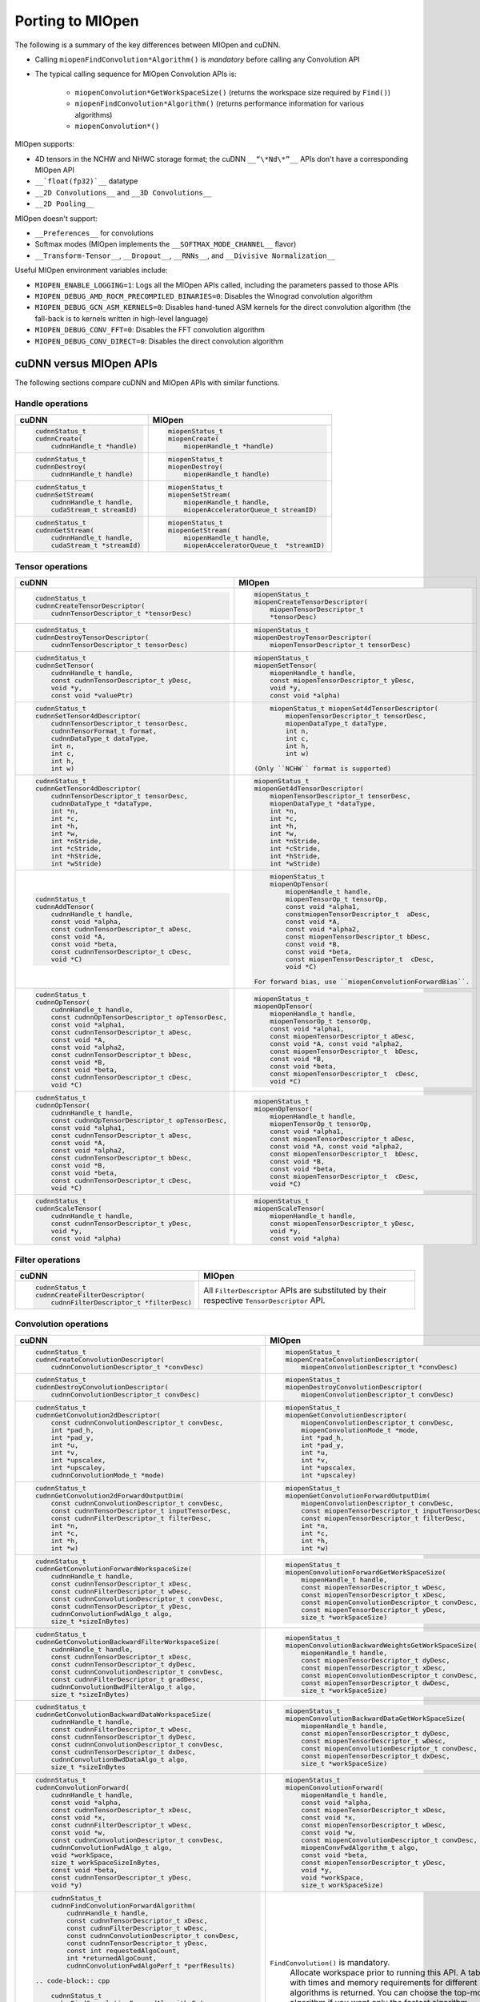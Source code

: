 .. meta::
  :description: Porting MIOpen
  :keywords: MIOpen, ROCm, API, documentation, porting

********************************************************************
Porting to MIOpen
********************************************************************

The following is a summary of the key differences between MIOpen and cuDNN.

* Calling ``miopenFindConvolution*Algorithm()`` is `mandatory` before calling any Convolution API
* The typical calling sequence for MIOpen Convolution APIs is:

    * ``miopenConvolution*GetWorkSpaceSize()`` (returns the workspace size required by ``Find()``)
    * ``miopenFindConvolution*Algorithm()`` (returns performance information for various algorithms)
    * ``miopenConvolution*()``

MIOpen supports:

* 4D tensors in the NCHW and NHWC storage format; the cuDNN ``__“\*Nd\*”__`` APIs don't have a
  corresponding MIOpen API
* ``__`float(fp32)`__`` datatype
* ``__2D Convolutions__`` and ``__3D Convolutions__``
* ``__2D Pooling__``

MIOpen doesn't support:

* ``__Preferences__`` for convolutions
* Softmax modes (MIOpen implements the ``__SOFTMAX_MODE_CHANNEL__`` flavor)
* ``__Transform-Tensor__``, ``__Dropout__``, ``__RNNs__``, and ``__Divisive Normalization__``

Useful MIOpen environment variables include:

* ``MIOPEN_ENABLE_LOGGING=1``: Logs all the MIOpen APIs called, including the parameters passed
  to those APIs
* ``MIOPEN_DEBUG_AMD_ROCM_PRECOMPILED_BINARIES=0``: Disables the Winograd convolution
  algorithm
* ``MIOPEN_DEBUG_GCN_ASM_KERNELS=0``: Disables hand-tuned ASM kernels for the direct
  convolution algorithm (the fall-back is to kernels written in high-level language)
* ``MIOPEN_DEBUG_CONV_FFT=0``: Disables the FFT convolution algorithm
* ``MIOPEN_DEBUG_CONV_DIRECT=0``: Disables the direct convolution algorithm

cuDNN versus MIOpen APIs
===================================================

The following sections compare cuDNN and MIOpen APIs with similar functions.

Handle operations
-------------------------------------------------------------------------------------------

.. list-table::
    :header-rows: 1

    *
        - cuDNN
        - MIOpen

    *
        -  .. code-block:: cpp

                cudnnStatus_t
                cudnnCreate(
                    cudnnHandle_t *handle)
        -  .. code-block:: cpp

                miopenStatus_t
                miopenCreate(
                    miopenHandle_t *handle)

    *
        -  .. code-block:: cpp

                cudnnStatus_t
                cudnnDestroy(
                    cudnnHandle_t handle)
        -  .. code-block:: cpp

                miopenStatus_t
                miopenDestroy(
                    miopenHandle_t handle)

    *
        -  .. code-block:: cpp

                cudnnStatus_t
                cudnnSetStream(
                    cudnnHandle_t handle,
                    cudaStream_t streamId)
        -  .. code-block:: cpp

                miopenStatus_t
                miopenSetStream(
                    miopenHandle_t handle,
                    miopenAcceleratorQueue_t streamID)

    *
        -  .. code-block:: cpp

                cudnnStatus_t
                cudnnGetStream(
                    cudnnHandle_t handle,
                    cudaStream_t *streamId)
        -  .. code-block:: cpp

                miopenStatus_t
                miopenGetStream(
                    miopenHandle_t handle,
                    miopenAcceleratorQueue_t  *streamID)

Tensor operations
-------------------------------------------------------------------------------------------

.. list-table::
    :header-rows: 1

    *
        - cuDNN
        - MIOpen

    *
        - .. code-block:: cpp

                cudnnStatus_t
                cudnnCreateTensorDescriptor(
                    cudnnTensorDescriptor_t *tensorDesc)
        - .. code-block:: cpp

                miopenStatus_t
                miopenCreateTensorDescriptor(
                    miopenTensorDescriptor_t
                    *tensorDesc)

    *
        - .. code-block:: cpp

                cudnnStatus_t
                cudnnDestroyTensorDescriptor(
                    cudnnTensorDescriptor_t tensorDesc)
        - .. code-block:: cpp

                miopenStatus_t
                miopenDestroyTensorDescriptor(
                    miopenTensorDescriptor_t tensorDesc)

    *
        - .. code-block:: cpp

                cudnnStatus_t
                cudnnSetTensor(
                    cudnnHandle_t handle,
                    const cudnnTensorDescriptor_t yDesc,
                    void *y,
                    const void *valuePtr)
        - .. code-block:: cpp

                miopenStatus_t
                miopenSetTensor(
                    miopenHandle_t handle,
                    const miopenTensorDescriptor_t yDesc,
                    void *y,
                    const void *alpha)

    *
        - .. code-block:: cpp

                cudnnStatus_t
                cudnnSetTensor4dDescriptor(
                    cudnnTensorDescriptor_t tensorDesc,
                    cudnnTensorFormat_t format,
                    cudnnDataType_t dataType,
                    int n,
                    int c,
                    int h,
                    int w)
        - .. code-block:: cpp

                miopenStatus_t miopenSet4dTensorDescriptor(
                    miopenTensorDescriptor_t tensorDesc,
                    miopenDataType_t dataType,
                    int n,
                    int c,
                    int h,
                    int w)

            (Only ``NCHW`` format is supported)

    *
        - .. code-block:: cpp

                cudnnStatus_t
                cudnnGetTensor4dDescriptor(
                    cudnnTensorDescriptor_t tensorDesc,
                    cudnnDataType_t *dataType,
                    int *n,
                    int *c,
                    int *h,
                    int *w,
                    int *nStride,
                    int *cStride,
                    int *hStride,
                    int *wStride)
        - .. code-block:: cpp

                miopenStatus_t
                miopenGet4dTensorDescriptor(
                    miopenTensorDescriptor_t tensorDesc,
                    miopenDataType_t *dataType,
                    int *n,
                    int *c,
                    int *h,
                    int *w,
                    int *nStride,
                    int *cStride,
                    int *hStride,
                    int *wStride)

    *
        - .. code-block:: cpp

                cudnnStatus_t
                cudnnAddTensor(
                    cudnnHandle_t handle,
                    const void *alpha,
                    const cudnnTensorDescriptor_t aDesc,
                    const void *A,
                    const void *beta,
                    const cudnnTensorDescriptor_t cDesc,
                    void *C)
        - .. code-block:: cpp

                miopenStatus_t
                miopenOpTensor(
                    miopenHandle_t handle,
                    miopenTensorOp_t tensorOp,
                    const void *alpha1,
                    constmiopenTensorDescriptor_t  aDesc,
                    const void *A,
                    const void *alpha2,
                    const miopenTensorDescriptor_t bDesc,
                    const void *B,
                    const void *beta,
                    const miopenTensorDescriptor_t  cDesc,
                    void *C)

            For forward bias, use ``miopenConvolutionForwardBias``.

    *
        - .. code-block:: cpp

                cudnnStatus_t
                cudnnOpTensor(
                    cudnnHandle_t handle,
                    const cudnnOpTensorDescriptor_t opTensorDesc,
                    const void *alpha1,
                    const cudnnTensorDescriptor_t aDesc,
                    const void *A,
                    const void *alpha2,
                    const cudnnTensorDescriptor_t bDesc,
                    const void *B,
                    const void *beta,
                    const cudnnTensorDescriptor_t cDesc,
                    void *C)
        - .. code-block:: cpp

                miopenStatus_t
                miopenOpTensor(
                    miopenHandle_t handle,
                    miopenTensorOp_t tensorOp,
                    const void *alpha1,
                    const miopenTensorDescriptor_t aDesc,
                    const void *A, const void *alpha2,
                    const miopenTensorDescriptor_t  bDesc,
                    const void *B,
                    const void *beta,
                    const miopenTensorDescriptor_t  cDesc,
                    void *C)

    *
        - .. code-block:: cpp

                cudnnStatus_t
                cudnnOpTensor(
                    cudnnHandle_t handle,
                    const cudnnOpTensorDescriptor_t opTensorDesc,
                    const void *alpha1,
                    const cudnnTensorDescriptor_t aDesc,
                    const void *A,
                    const void *alpha2,
                    const cudnnTensorDescriptor_t bDesc,
                    const void *B,
                    const void *beta,
                    const cudnnTensorDescriptor_t cDesc,
                    void *C)
        - .. code-block:: cpp

                miopenStatus_t
                miopenOpTensor(
                    miopenHandle_t handle,
                    miopenTensorOp_t tensorOp,
                    const void *alpha1,
                    const miopenTensorDescriptor_t aDesc,
                    const void *A, const void *alpha2,
                    const miopenTensorDescriptor_t  bDesc,
                    const void *B,
                    const void *beta,
                    const miopenTensorDescriptor_t  cDesc,
                    void *C)

    *
        - .. code-block:: cpp

                cudnnStatus_t
                cudnnScaleTensor(
                    cudnnHandle_t handle,
                    const cudnnTensorDescriptor_t yDesc,
                    void *y,
                    const void *alpha)
        - .. code-block:: cpp

                miopenStatus_t
                miopenScaleTensor(
                    miopenHandle_t handle,
                    const miopenTensorDescriptor_t yDesc,
                    void *y,
                    const void *alpha)

Filter operations
-------------------------------------------------------------------------------------------

.. list-table::
    :header-rows: 1

    *
        - cuDNN
        - MIOpen

    *
        - .. code-block:: cpp

                cudnnStatus_t
                cudnnCreateFilterDescriptor(
                    cudnnFilterDescriptor_t *filterDesc)
        - All ``FilterDescriptor`` APIs are substituted by their respective ``TensorDescriptor`` API.

Convolution operations
-------------------------------------------------------------------------------------------

.. list-table::
    :header-rows: 1

    *
        - cuDNN
        - MIOpen

    *
        - .. code-block:: cpp

                cudnnStatus_t
                cudnnCreateConvolutionDescriptor(
                    cudnnConvolutionDescriptor_t *convDesc)
        - .. code-block:: cpp

                miopenStatus_t
                miopenCreateConvolutionDescriptor(
                    miopenConvolutionDescriptor_t *convDesc)

    *
        - .. code-block:: cpp

                cudnnStatus_t
                cudnnDestroyConvolutionDescriptor(
                    cudnnConvolutionDescriptor_t convDesc)
        - .. code-block:: cpp

                miopenStatus_t
                miopenDestroyConvolutionDescriptor(
                    miopenConvolutionDescriptor_t convDesc)

    *
        - .. code-block:: cpp

                cudnnStatus_t
                cudnnGetConvolution2dDescriptor(
                    const cudnnConvolutionDescriptor_t convDesc,
                    int *pad_h,
                    int *pad_y,
                    int *u,
                    int *v,
                    int *upscalex,
                    int *upscaley,
                    cudnnConvolutionMode_t *mode)
        - .. code-block:: cpp

                miopenStatus_t
                miopenGetConvolutionDescriptor(
                    miopenConvolutionDescriptor_t convDesc,
                    miopenConvolutionMode_t *mode,
                    int *pad_h,
                    int *pad_y,
                    int *u,
                    int *v,
                    int *upscalex,
                    int *upscaley)

    *
        - .. code-block:: cpp

                cudnnStatus_t
                cudnnGetConvolution2dForwardOutputDim(
                    const cudnnConvolutionDescriptor_t convDesc,
                    const cudnnTensorDescriptor_t inputTensorDesc,
                    const cudnnFilterDescriptor_t filterDesc,
                    int *n,
                    int *c,
                    int *h,
                    int *w)
        - .. code-block:: cpp

                miopenStatus_t
                miopenGetConvolutionForwardOutputDim(
                    miopenConvolutionDescriptor_t convDesc,
                    const miopenTensorDescriptor_t inputTensorDesc,
                    const miopenTensorDescriptor_t filterDesc,
                    int *n,
                    int *c,
                    int *h,
                    int *w)

    *
        - .. code-block:: cpp

                cudnnStatus_t
                cudnnGetConvolutionForwardWorkspaceSize(
                    cudnnHandle_t handle,
                    const cudnnTensorDescriptor_t xDesc,
                    const cudnnFilterDescriptor_t wDesc,
                    const cudnnConvolutionDescriptor_t convDesc,
                    const cudnnTensorDescriptor_t yDesc,
                    cudnnConvolutionFwdAlgo_t algo,
                    size_t *sizeInBytes)
        - .. code-block:: cpp

                miopenStatus_t
                miopenConvolutionForwardGetWorkSpaceSize(
                    miopenHandle_t handle,
                    const miopenTensorDescriptor_t wDesc,
                    const miopenTensorDescriptor_t xDesc,
                    const miopenConvolutionDescriptor_t convDesc,
                    const miopenTensorDescriptor_t yDesc,
                    size_t *workSpaceSize)

    *
        - .. code-block:: cpp

                cudnnStatus_t
                cudnnGetConvolutionBackwardFilterWorkspaceSize(
                    cudnnHandle_t handle,
                    const cudnnTensorDescriptor_t xDesc,
                    const cudnnTensorDescriptor_t dyDesc,
                    const cudnnConvolutionDescriptor_t convDesc,
                    const cudnnFilterDescriptor_t gradDesc,
                    cudnnConvolutionBwdFilterAlgo_t algo,
                    size_t *sizeInBytes)
        - .. code-block:: cpp

                miopenStatus_t
                miopenConvolutionBackwardWeightsGetWorkSpaceSize(
                    miopenHandle_t handle,
                    const miopenTensorDescriptor_t dyDesc,
                    const miopenTensorDescriptor_t xDesc,
                    const miopenConvolutionDescriptor_t convDesc,
                    const miopenTensorDescriptor_t dwDesc,
                    size_t *workSpaceSize)

    *
        - .. code-block:: cpp

                cudnnStatus_t
                cudnnGetConvolutionBackwardDataWorkspaceSize(
                    cudnnHandle_t handle,
                    const cudnnFilterDescriptor_t wDesc,
                    const cudnnTensorDescriptor_t dyDesc,
                    const cudnnConvolutionDescriptor_t convDesc,
                    const cudnnTensorDescriptor_t dxDesc,
                    cudnnConvolutionBwdDataAlgo_t algo,
                    size_t *sizeInBytes
        - .. code-block:: cpp

                miopenStatus_t
                miopenConvolutionBackwardDataGetWorkSpaceSize(
                    miopenHandle_t handle,
                    const miopenTensorDescriptor_t dyDesc,
                    const miopenTensorDescriptor_t wDesc,
                    const miopenConvolutionDescriptor_t convDesc,
                    const miopenTensorDescriptor_t dxDesc,
                    size_t *workSpaceSize)

    *
        - .. code-block:: cpp

                cudnnStatus_t
                cudnnConvolutionForward(
                    cudnnHandle_t handle,
                    const void *alpha,
                    const cudnnTensorDescriptor_t xDesc,
                    const void *x,
                    const cudnnFilterDescriptor_t wDesc,
                    const void *w,
                    const cudnnConvolutionDescriptor_t convDesc,
                    cudnnConvolutionFwdAlgo_t algo,
                    void *workSpace,
                    size_t workSpaceSizeInBytes,
                    const void *beta,
                    const cudnnTensorDescriptor_t yDesc,
                    void *y)
        - .. code-block:: cpp

                miopenStatus_t
                miopenConvolutionForward(
                    miopenHandle_t handle,
                    const void *alpha,
                    const miopenTensorDescriptor_t xDesc,
                    const void *x,
                    const miopenTensorDescriptor_t wDesc,
                    const void *w,
                    const miopenConvolutionDescriptor_t convDesc,
                    miopenConvFwdAlgorithm_t algo,
                    const void *beta,
                    const miopenTensorDescriptor_t yDesc,
                    void *y,
                    void *workSpace,
                    size_t workSpaceSize)

    *
        - .. code-block:: cpp

                cudnnStatus_t
                cudnnFindConvolutionForwardAlgorithm(
                    cudnnHandle_t handle,
                    const cudnnTensorDescriptor_t xDesc,
                    const cudnnFilterDescriptor_t wDesc,
                    const cudnnConvolutionDescriptor_t convDesc,
                    const cudnnTensorDescriptor_t yDesc,
                    const int requestedAlgoCount,
                    int *returnedAlgoCount,
                    cudnnConvolutionFwdAlgoPerf_t *perfResults)

            .. code-block:: cpp

                cudnnStatus_t
                cudnnFindConvolutionForwardAlgorithmEx(
                    cudnnHandle_t handle,
                    const cudnnTensorDescriptor_t xDesc,
                    const void *x,
                    const cudnnFilterDescriptor_t wDesc,
                    const void *w,
                    const cudnnConvolutionDescriptor_t convDesc,
                    const cudnnTensorDescriptor_t yDesc,
                    void *y,
                    const int requestedAlgoCount,
                    int *returnedAlgoCount,
                    cudnnConvolutionFwdAlgoPerf_t *perfResults,
                    void *workSpace,
                    size_t workSpaceSizeInBytes)

            .. code-block:: cpp

                cudnnStatus_t
                cudnnGetConvolutionForwardAlgorithm(
                    cudnnHandle_t handle,
                    const cudnnTensorDescriptor_t xDesc,
                    const cudnnFilterDescriptor_t wDesc,
                    const cudnnConvolutionDescriptor_t convDesc,
                    const cudnnTensorDescriptor_t yDesc,
                    cudnnConvolutionFwdPreference_t preference,
                    size_t memoryLimitInBytes,
                    cudnnConvolutionFwdAlgo_t *algo)

        - ``FindConvolution()`` is mandatory.
            Allocate workspace prior to running this API.
            A table with times and memory requirements for different algorithms is returned.
            You can choose the top-most algorithm if you want only the fastest algorithm.

            .. code-block:: cpp

                miopenStatus_t
                miopenFindConvolutionForwardAlgorithm(
                    miopenHandle_t handle,
                    const miopenTensorDescriptor_t xDesc,
                    const void *x,
                    const miopenTensorDescriptor_t wDesc,
                    const void *w,
                    const miopenConvolutionDescriptor_t convDesc,
                    const miopenTensorDescriptor_t yDesc,
                    void *y,
                    const int requestAlgoCount,
                    int *returnedAlgoCount,
                    miopenConvAlgoPerf_t *perfResults,
                    void *workSpace,
                    size_t workSpaceSize,
                    bool exhaustiveSearch)

    *
        - .. code-block:: cpp

                cudnnStatus_t
                cudnnConvolutionBackwardBias(
                    cudnnHandle_t handle,
                    const void *alpha,
                    const cudnnTensorDescriptor_t dyDesc,
                    const void *dy,
                    const void *beta,
                    const cudnnTensorDescriptor_t dbDesc,
                    void *db)
        - .. code-block:: cpp

                miopenStatus_t
                miopenConvolutionBackwardBias(
                    miopenHandle_t handle,
                    const void *alpha,
                    const miopenTensorDescriptor_t dyDesc,
                    const void *dy,
                    const void *beta,
                    const miopenTensorDescriptor_t dbDesc,
                    void *db)

    *
        - .. code-block:: cpp

                cudnnStatus_t
                cudnnFindConvolutionBackwardFilterAlgorithm(
                    cudnnHandle_t handle,
                    const cudnnTensorDescriptor_t xDesc,
                    const cudnnTensorDescriptor_t dyDesc,
                    const cudnnConvolutionDescriptor_t convDesc,
                    const cudnnFilterDescriptor_t dwDesc,
                    const int requestedAlgoCount,
                    int *returnedAlgoCount,
                    cudnnConvolutionBwdFilterAlgoPerf_t *perfResults)

            .. code-block:: cpp

                cudnnStatus_t
                cudnnFindConvolutionBackwardFilterAlgorithmEx(
                    cudnnHandle_t handle,
                    const cudnnTensorDescriptor_t xDesc,
                    const void *x,
                    const cudnnTensorDescriptor_t dyDesc,
                    const void *y,
                    const cudnnConvolutionDescriptor_t convDesc,
                    const cudnnFilterDescriptor_t dwDesc,
                    void *dw,
                    const int requestedAlgoCount,
                    int *returnedAlgoCount,
                    cudnnConvolutionBwdFilterAlgoPerf_t *perfResults,
                    void *workSpace,
                    size_t workSpaceSizeInBytes)

            .. code-block:: cpp

                cudnnStatus_t
                cudnnGetConvolutionBackwardFilterAlgorithm(
                    cudnnHandle_t handle,
                    const cudnnTensorDescriptor_t xDesc,
                    const cudnnTensorDescriptor_t dyDesc,
                    const cudnnConvolutionDescriptor_t convDesc,
                    const cudnnFilterDescriptor_t dwDesc,
                    cudnnConvolutionBwdFilterPreference_t preference,
                    size_t memoryLimitInBytes,
                    cudnnConvolutionBwdFilterAlgo_t *algo)

        - ``FindConvolution()`` is mandatory.
            Allocate workspace prior to running this API.
            A table with times and memory requirements for different algorithms is returned.
            You can choose the top-most algorithm if you want only the fastest algorithm.

            .. code-block:: cpp

                miopenStatus_t
                miopenFindConvolutionBackwardWeightsAlgorithm(
                    miopenHandle_t handle,
                    const miopenTensorDescriptor_t dyDesc,
                    const void *dy,
                    const miopenTensorDescriptor_t xDesc,
                    const void *x,
                    const miopenConvolutionDescriptor_t convDesc,
                    const miopenTensorDescriptor_t dwDesc,
                    void *dw,
                    const int requestAlgoCount,
                    int *returnedAlgoCount,
                    miopenConvAlgoPerf_t *perfResults,
                    void *workSpace,
                    size_t workSpaceSize,
                    bool exhaustiveSearch)

    *
        - .. code-block:: cpp

                cudnnStatus_t
                cudnnFindConvolutionBackwardDataAlgorithm(
                    cudnnHandle_t handle,
                    const cudnnFilterDescriptor_t wDesc,
                    const cudnnTensorDescriptor_t dyDesc,
                    const cudnnConvolutionDescriptor_t convDesc,
                    const cudnnTensorDescriptor_t dxDesc,
                    const int requestedAlgoCount,
                    int *returnedAlgoCount,
                    cudnnConvolutionBwdDataAlgoPerf_t *perfResults)

            .. code-block:: cpp

                cudnnStatus_t
                cudnnFindConvolutionBackwardDataAlgorithmEx(
                    cudnnHandle_t handle,
                    const cudnnFilterDescriptor_t wDesc,
                    const void *w,
                    const cudnnTensorDescriptor_t dyDesc,
                    const void *dy,
                    const cudnnConvolutionDescriptor_t convDesc,
                    const cudnnTensorDescriptor_t dxDesc,
                    void *dx,
                    const int requestedAlgoCount,
                    int *returnedAlgoCount,
                    cudnnConvolutionBwdDataAlgoPerf_t *perfResults,
                    void *workSpace,
                    size_t workSpaceSizeInBytes)

            .. code-block:: cpp

                cudnnStatus_t
                cudnnGetConvolutionBackwardDataAlgorithm(
                    cudnnHandle_t handle,
                    const cudnnFilterDescriptor_t wDesc,
                    const cudnnTensorDescriptor_t dyDesc,
                    const cudnnConvolutionDescriptor_t convDesc,
                    const cudnnTensorDescriptor_t dxDesc,
                    cudnnConvolutionBwdDataPreference_t preference,
                    size_t memoryLimitInBytes,
                    cudnnConvolutionBwdDataAlgo_t *algo)

        - ``FindConvolution()`` is mandatory.
            Allocate workspace prior to running this API.
            A table with times and memory requirements for different algorithms is returned.
            You can choose the top-most algorithm if you want only the fastest algorithm.

            .. code-block:: cpp

                miopenStatus_t
                miopenFindConvolutionBackwardDataAlgorithm(
                    miopenHandle_t handle,
                    const miopenTensorDescriptor_t dyDesc,
                    const void *dy,
                    const miopenTensorDescriptor_t wDesc,
                    const void *w,
                    const miopenConvolutionDescriptor_t convDesc,
                    const miopenTensorDescriptor_t dxDesc,
                    const void *dx,
                    const int requestAlgoCount,
                    int *returnedAlgoCount,
                    miopenConvAlgoPerf_t *perfResults,
                    void *workSpace,
                    size_t workSpaceSize,
                    bool exhaustiveSearch)

    *
        - .. code-block:: cpp

                cudnnStatus_t
                cudnnConvolutionBackwardFilter(
                    cudnnHandle_t handle,
                    const void *alpha,
                    const cudnnTensorDescriptor_t xDesc,
                    const void *x,
                    const cudnnTensorDescriptor_t dyDesc,
                    const void *dy,
                    const cudnnConvolutionDescriptor_t convDesc,
                    cudnnConvolutionBwdFilterAlgo_t algo,
                    void *workSpace,
                    size_t workSpaceSizeInBytes,
                    const void *beta,
                    const cudnnFilterDescriptor_t dwDesc,
                    void *dw)
        - .. code-block:: cpp

                miopenStatus_t
                miopenConvolutionBackwardWeights(
                    miopenHandle_t handle,
                    const void *alpha,
                    const miopenTensorDescriptor_t dyDesc,
                    const void *dy,
                    const miopenTensorDescriptor_t xDesc,
                    const void *x,
                    const miopenConvolutionDescriptor_t convDesc,
                    miopenConvBwdWeightsAlgorithm_t algo,
                    const void *beta,
                    const miopenTensorDescriptor_t dwDesc,
                    void *dw,
                    void *workSpace,
                    size_t workSpaceSize)

    *
        - .. code-block:: cpp

                cudnnStatus_t
                cudnnConvolutionBackwardData(
                    cudnnHandle_t handle,
                    const void *alpha,
                    const cudnnFilterDescriptor_t wDesc,
                    const void *w,
                    const cudnnTensorDescriptor_t dyDesc,
                    const void *dy,
                    const cudnnConvolutionDescriptor_t convDesc,
                    cudnnConvolutionBwdDataAlgo_t algo,
                    void *workSpace,
                    size_t workSpaceSizeInBytes,
                    const void *beta,
                    const cudnnTensorDescriptor_t dxDesc,
                    void *dx)
        - .. code-block:: cpp

                miopenStatus_t
                miopenConvolutionBackwardData(
                    miopenHandle_t handle,
                    const void *alpha,
                    const miopenTensorDescriptor_t dyDesc,
                    const void *dy,
                    const miopenTensorDescriptor_t wDesc,
                    const void *w,
                    const miopenConvolutionDescriptor_t convDesc,
                    miopenConvBwdDataAlgorithm_t algo,
                    const void *beta,
                    const miopenTensorDescriptor_t dxDesc,
                    void *dx,
                    void *workSpace,
                    size_t workSpaceSize)

Softmax operations
-------------------------------------------------------------------------------------------

.. list-table::
    :header-rows: 1

    *
        - cuDNN
        - MIOpen

    *
        - .. code-block:: cpp

                cudnnStatus_t
                cudnnSoftmaxForward(
                    cudnnHandle_t handle,
                    cudnnSoftmaxAlgorithm_t algo,
                    cudnnSoftmaxMode_t mode,
                    const void *alpha,
                    const cudnnTensorDescriptor_t xDesc,
                    const void *x,
                    const void *beta,
                    const cudnnTensorDescriptor_t yDesc,
                    void *y)
        - .. code-block:: cpp

                miopenStatus_t
                miopenSoftmaxForward(
                    miopenHandle_t handle,
                    const void *alpha,
                    const miopenTensorDescriptor_t xDesc,
                    const void *x,
                    const void *beta,
                    const miopenTensorDescriptor_t yDesc,
                    void *y)

    *
        - .. code-block:: cpp

                cudnnStatus_t
                cudnnSoftmaxBackward(
                    cudnnHandle_t handle,
                    cudnnSoftmaxAlgorithm_t algo,
                    cudnnSoftmaxMode_t mode,
                    const void *alpha,
                    const cudnnTensorDescriptor_t yDesc,
                    const void *y,
                    const cudnnTensorDescriptor_t dyDesc,
                    const void *dy,
                    const void *beta,
                    const cudnnTensorDescriptor_t dxDesc,
                    void *dx)
        - .. code-block:: cpp

                miopenStatus_t
                miopenSoftmaxBackward(
                    miopenHandle_t handle,
                    const void *alpha,
                    const miopenTensorDescriptor_t yDesc,
                    const void *y,
                    const miopenTensorDescriptor_t dyDesc,
                    const void *dy,
                    const void *beta,
                    const miopenTensorDescriptor_t dxDesc,
                    void *dx)

Pooling operations
-------------------------------------------------------------------------------------------

.. list-table::
    :header-rows: 1

    *
        - cuDNN
        - MIOpen

    *
        - .. code-block:: cpp

                cudnnStatus_t
                cudnnCreatePoolingDescriptor(
                    cudnnPoolingDescriptor_t *poolingDesc)
        - .. code-block:: cpp

                miopenStatus_t
                miopenCreatePoolingDescriptor(
                    miopenPoolingDescriptor_t *poolDesc)

    *
        - .. code-block:: cpp

                cudnnStatus_t
                cudnnSetPooling2dDescriptor(
                    cudnnPoolingDescriptor_t poolingDesc,
                    cudnnPoolingMode_t mode,
                    cudnnNanPropagation_t maxpoolingNanOpt,
                    int windowHeight,
                    int windowWidth,
                    int verticalPadding,
                    int horizontalPadding,
                    int verticalStride,
                    int horizontalStride)
        - .. code-block:: cpp

                miopenStatus_t
                miopenSet2dPoolingDescriptor(
                    miopenPoolingDescriptor_t poolDesc,
                    miopenPoolingMode_t mode,
                    int windowHeight,
                    int windowWidth,
                    int pad_h,
                    int pad_w,
                    int u,
                    int v)

    *
        - .. code-block:: cpp

                cudnnStatus_t
                cudnnGetPooling2dDescriptor(
                    const cudnnPoolingDescriptor_t poolingDesc,
                    cudnnPoolingMode_t *mode,
                    cudnnNanPropagation_t *maxpoolingNanOpt,
                    int *windowHeight,
                    int *windowWidth,
                    int *verticalPadding,
                    int *horizontalPadding,
                    int *verticalStride,
                    int *horizontalStride)
        - .. code-block:: cpp

                miopenStatus_t
                miopenGet2dPoolingDescriptor(
                    const miopenPoolingDescriptor_t poolDesc,
                    miopenPoolingMode_t *mode,
                    int *windowHeight,
                    int *windowWidth,
                    int *pad_h,
                    int *pad_w,
                    int *u,
                    int *v)

    *
        - .. code-block:: cpp

                cudnnStatus_t
                cudnnGetPooling2dForwardOutputDim(
                    const cudnnPoolingDescriptor_t poolingDesc,
                    const cudnnTensorDescriptor_t inputTensorDesc,
                    int *n,
                    int *c,
                    int *h,
                    int *w)
        - .. code-block:: cpp

                miopenStatus_t
                miopenGetPoolingForwardOutputDim(
                    const miopenPoolingDescriptor_t poolDesc,
                    const miopenTensorDescriptor_t tensorDesc,
                    int *n,
                    int *c,
                    int *h,
                    int *w)

    *
        - .. code-block:: cpp

                cudnnStatus_t
                cudnnDestroyPoolingDescriptor(
                    cudnnPoolingDescriptor_t poolingDesc)
        - .. code-block:: cpp

                miopenStatus_t
                miopenDestroyPoolingDescriptor(
                    miopenPoolingDescriptor_t poolDesc)

    *
        - .. code-block:: cpp

                cudnnStatus_t
                cudnnPoolingForward(
                    cudnnHandle_t handle,
                    const cudnnPoolingDescriptor_t poolingDesc,
                    const void *alpha,
                    const cudnnTensorDescriptor_t xDesc,
                    const void *x,
                    const void *beta,
                    const cudnnTensorDescriptor_t yDesc,
                    void *y)
        - .. code-block:: cpp

                miopenStatus_t
                miopenPoolingForward(
                    miopenHandle_t handle,
                    const miopenPoolingDescriptor_t poolDesc,
                    const void *alpha,
                    const miopenTensorDescriptor_t xDesc,
                    const void *x,
                    const void *beta,
                    const miopenTensorDescriptor_t yDesc,
                    void *y,
                    bool do_backward,
                    void *workSpace,
                    size_t workSpaceSize)

    *
        - NA
        - .. code-block:: cpp

                miopenStatus_t
                miopenPoolingGetWorkSpaceSize(
                    const miopenTensorDescriptor_t yDesc,
                    size_t *workSpaceSize)

    *
        - .. code-block:: cpp

                cudnnStatus_t
                cudnnPoolingBackward(
                    cudnnHandle_t handle,
                    const cudnnPoolingDescriptor_t poolingDesc,
                    const void *alpha,
                    const cudnnTensorDescriptor_t yDesc,
                    const void *y,
                    const cudnnTensorDescriptor_t dyDesc,
                    const void *dy,
                    const cudnnTensorDescriptor_t xDesc,
                    const void *x,
                    const void *beta,
                    const cudnnTensorDescriptor_t dxDesc,
                    void *dx)
        - .. code-block:: cpp

                miopenStatus_t
                miopenPoolingBackward(
                    miopenHandle_t handle,
                    const miopenPoolingDescriptor_t poolDesc,
                    const void *alpha,
                    const miopenTensorDescriptor_t yDesc,
                    const void *y,
                    const miopenTensorDescriptor_t dyDesc,
                    const void *dy,
                    const miopenTensorDescriptor_t xDesc,
                    const void *x,
                    const void *beta,
                    const miopenTensorDescriptor_t dxDesc,
                    void *dx,
                    const void *workspace)

Activation operations
-------------------------------------------------------------------------------------------

.. list-table::
    :header-rows: 1

    *
        - cuDNN
        - MIOpen

    *
        - .. code-block:: cpp

                cudnnStatus_t
                cudnnCreateActivationDescriptor(
                    cudnnActivationDescriptor_t *activationDesc)
        - .. code-block:: cpp

                miopenStatus_t
                miopenCreateActivationDescriptor(
                    miopenActivationDescriptor_t *activDesc)

    *
        - .. code-block:: cpp

                cudnnStatus_t
                cudnnSetActivationDescriptor(
                    cudnnActivationDescriptor_t activationDesc,
                    cudnnActivationMode_t mode,
                    cudnnNanPropagation_t reluNanOpt,
                    double reluCeiling)
        - .. code-block:: cpp

                miopenStatus_t
                miopenSetActivationDescriptor(
                    const miopenActivationDescriptor_t activDesc,
                    miopenActivationMode_t mode,
                    double activAlpha,
                    double activBeta,
                    double activPower)

    *
        - .. code-block:: cpp

                cudnnStatus_t
                cudnnGetActivationDescriptor(
                    const cudnnActivationDescriptor_t activationDesc,
                    cudnnActivationMode_t *mode,
                    cudnnNanPropagation_t *reluNanOpt,
                    double *reluCeiling)
        - .. code-block:: cpp

                miopenStatus_t
                miopenGetActivationDescriptor(
                    const miopenActivationDescriptor_t activDesc,
                    miopenActivationMode_t *mode,
                    double *activAlpha,
                    double *activBeta,
                    double *activPower)

    *
        - .. code-block:: cpp

                cudnnStatus_t
                cudnnDestroyActivationDescriptor(
                    cudnnActivationDescriptor_t activationDesc)
        - .. code-block:: cpp

                miopenStatus_t
                miopenDestroyActivationDescriptor(
                    miopenActivationDescriptor_t activDesc)

    *
        - .. code-block:: cpp

                cudnnStatus_t
                cudnnActivationForward(
                    cudnnHandle_t handle,
                    cudnnActivationDescriptor_t activationDesc,
                    const void *alpha,
                    const cudnnTensorDescriptor_t xDesc,
                    const void *x,
                    const void *beta,
                    const cudnnTensorDescriptor_t yDesc,
                    void *y)
        - .. code-block:: cpp

                miopenStatus_t
                miopenActivationForward(
                    miopenHandle_t handle,
                    const miopenActivationDescriptor_t activDesc,
                    const void *alpha,
                    const miopenTensorDescriptor_t xDesc,
                    const void *x,
                    const void *beta,
                    const miopenTensorDescriptor_t yDesc,
                    void *y)

    *
        - .. code-block:: cpp

                cudnnStatus_t
                cudnnActivationBackward(
                    cudnnHandle_t handle,
                    cudnnActivationDescriptor_t activationDesc,
                    const void *alpha,
                    const cudnnTensorDescriptor_t yDesc,
                    const void *y,
                    const cudnnTensorDescriptor_t dyDesc,
                    const void *dy,
                    const cudnnTensorDescriptor_t xDesc,
                    const void *x,
                    const void *beta,
                    const cudnnTensorDescriptor_t dxDesc,
                    void *dx)
        - .. code-block:: cpp

                miopenStatus_t
                miopenActivationBackward(
                    miopenHandle_t handle,
                    const miopenActivationDescriptor_t activDesc,
                    const void *alpha,
                    const miopenTensorDescriptor_t yDesc,
                    const void *y,
                    const miopenTensorDescriptor_t dyDesc,
                    const void *dy,
                    const miopenTensorDescriptor_t xDesc,
                    const void *x,
                    const void *beta,
                    const miopenTensorDescriptor_t dxDesc,
                    void *dx)

LRN operations
-------------------------------------------------------------------------------------------

.. list-table::
    :header-rows: 1

    *
        - cuDNN
        - MIOpen

    *
        - .. code-block:: cpp

                cudnnStatus_t
                cudnnCreateLRNDescriptor(
                    cudnnLRNDescriptor_t *normDesc)
        - .. code-block:: cpp

                miopenStatus_t
                miopenCreateLRNDescriptor(
                    miopenLRNDescriptor_t
                    *lrnDesc)

    *
        - .. code-block:: cpp

                cudnnStatus_t
                cudnnSetLRNDescriptor(
                    cudnnLRNDescriptor_t normDesc,
                    unsigned lrnN,
                    double lrnAlpha,
                    double lrnBeta,
                    double lrnK)
        - .. code-block:: cpp

                miopenStatus_t
                miopenSetLRNDescriptor(
                    const miopenLRNDescriptor_t lrnDesc,
                    miopenLRNMode_t mode,
                    unsigned lrnN,
                    double lrnAlpha,
                    double lrnBeta,
                    double lrnK)

    *
        - .. code-block:: cpp

                cudnnStatus_t
                cudnnGetLRNDescriptor(
                    cudnnLRNDescriptor_t normDesc,
                    unsigned* lrnN,
                    double* lrnAlpha,
                    double* lrnBeta,
                    double* lrnK)
        - .. code-block:: cpp

                miopenStatus_t
                miopenGetLRNDescriptor(
                    const miopenLRNDescriptor_t lrnDesc,
                    miopenLRNMode_t *mode,
                    unsigned *lrnN,
                    double *lrnAlpha,
                    double *lrnBeta,
                    double *lrnK)

    *
        - .. code-block:: cpp

                cudnnStatus_t
                cudnnDestroyLRNDescriptor(
                    cudnnLRNDescriptor_t lrnDesc)
        - .. code-block:: cpp

                miopenStatus_t
                miopenDestroyLRNDescriptor(
                    miopenLRNDescriptor_t lrnDesc)

    *
        - .. code-block:: cpp

                cudnnStatus_t
                cudnnLRNCrossChannelForward(
                    cudnnHandle_t handle,
                    cudnnLRNDescriptor_t normDesc,
                    cudnnLRNMode_t lrnMode,
                    const void* alpha,
                    const cudnnTensorDescriptor_t xDesc,
                    const void *x,
                    const void *beta,
                    const cudnnTensorDescriptor_t yDesc,
                    void *y)
        - .. code-block:: cpp

                miopenStatus_t
                miopenLRNForward(
                    miopenHandle_t handle,
                    const miopenLRNDescriptor_t lrnDesc,
                    const void *alpha,
                    const miopenTensorDescriptor_t xDesc,
                    const void *x,
                    const void *beta,
                    const miopenTensorDescriptor_t yDesc,
                    void *y,
                    bool do_backward,
                    void  *workspace)

    *
        - .. code-block:: cpp

                cudnnStatus_t
                cudnnLRNCrossChannelBackward(
                    cudnnHandle_t handle,
                    cudnnLRNDescriptor_t normDesc,
                    cudnnLRNMode_t lrnMode,
                    const void* alpha,
                    const cudnnTensorDescriptor_t yDesc,
                    const void *y,
                    const cudnnTensorDescriptor_t dyDesc,
                    const void *dy,
                    const cudnnTensorDescriptor_t xDesc,
                    const void *x,
                    const void *beta,
                    const cudnnTensorDescriptor_t dxDesc,
                    void *dx)
        - .. code-block:: cpp

                miopenStatus_t
                miopenLRNBackward(
                    miopenHandle_t handle,
                    const miopenLRNDescriptor_t lrnDesc,
                    const void *alpha,
                    const miopenTensorDescriptor_t yDesc,
                    const void *y,
                    const miopenTensorDescriptor_t dyDesc,
                    const void *dy,
                    const miopenTensorDescriptor_t xDesc,
                    const void *x, const void *beta,
                    const miopenTensorDescriptor_t dxDesc,
                    void *dx,
                    const void *workspace)

    *
        - NA
        - .. code-block:: cpp

                miopenStatus_t
                miopenLRNGetWorkSpaceSize(
                    const miopenTensorDescriptor_t yDesc,
                    size_t *workSpaceSize)

    *
        - .. code-block:: cpp

                cudnnStatus_t
                cudnnDeriveBNTensorDescriptor(
                    cudnnTensorDescriptor_t derivedBnDesc,
                    const cudnnTensorDescriptor_t xDesc,
                    cudnnBatchNormMode_t mode)
        - .. code-block:: cpp

                miopenStatus_t
                miopenDeriveBNTensorDescriptor(
                    miopenTensorDescriptor_t derivedBnDesc,
                    const miopenTensorDescriptor_t xDesc,
                    miopenBatchNormMode_t bn_mode)

Batch normalization operations
-------------------------------------------------------------------------------------------

.. list-table::
    :header-rows: 1

    *
        - cuDNN
        - MIOpen

    *
        - .. code-block:: cpp

                cudnnStatus_t
                cudnnBatchNormalizationForwardTraining(
                    cudnnHandle_t handle,
                    cudnnBatchNormMode_t mode,
                    void *alpha,
                    void *beta,
                    const cudnnTensorDescriptor_t xDesc,
                    const void *x,
                    const cudnnTensorDescriptor_t yDesc,
                    void *y,
                    const cudnnTensorDescriptor_t
                        bnScaleBiasMeanVarDesc,
                    void *bnScale,
                    void *bnBias,
                    double exponentialAverageFactor,
                    void *resultRunningMean,
                    void *resultRunningVariance,
                    double epsilon,
                    void *resultSaveMean,
                    void *resultSaveInvVariance)
        - .. code-block:: cpp

                miopenStatus_t
                miopenBatchNormalizationForwardTraining(
                    miopenHandle_t handle,
                    miopenBatchNormMode_t bn_mode,
                    void *alpha,
                    void *beta,
                    const miopenTensorDescriptor_t xDesc,
                    const void *x,
                    const miopenTensorDescriptor_t yDesc,
                    void *y,
                    const miopenTensorDescriptor_t
                        bnScaleBiasMeanVarDesc,
                    void *bnScale,
                    void *bnBias,
                    double expAvgFactor,
                    void *resultRunningMean,
                    void *resultRunningVariance,
                    double epsilon,
                    void *resultSaveMean,
                    void *resultSaveInvVariance)

    *
        - .. code-block:: cpp

                cudnnStatus_t
                cudnnnBatchNormalizationForwardInference(
                    cudnnHandle_t handle,
                    cudnnBatchNormMode_t mode,
                    void *alpha,
                    void *beta,
                    const cudnnTensorDescriptor_t xDesc,
                    const void *x,
                    const cudnnTensorDescriptor_t yDesc,
                    void *y,
                    const cudnnTensorDescriptor_t
                        bnScaleBiasMeanVarDesc,
                    const void *bnScale,
                    void *bnBias,
                    const void *estimatedMean,
                    const void *estimatedVariance,
                    double epsilon)
        - .. code-block:: cpp

                miopenStatus_t
                miopenBatchNormalizationForwardInference(
                    miopenHandle_t handle,
                    miopenBatchNormMode_t bn_mode,
                    void *alpha,
                    void *beta,
                    const miopenTensorDescriptor_t xDesc,
                    const void *x,
                    const miopenTensorDescriptor_t yDesc,
                    void *y,
                    const miopenTensorDescriptor_t
                        bnScaleBiasMeanVarDesc,
                    void *bnScale,
                    void *bnBias,
                    void *estimatedMean,
                    void *estimatedVariance,
                    double epsilon)

    *
        - .. code-block:: cpp

                cudnnStatus_t
                cudnnBatchNormalizationBackward(
                    cudnnHandle_t handle,
                    cudnnBatchNormMode_t mode,
                    const void *alphaDataDiff,
                    const void *betaDataDiff,
                    const void *alphaParamDiff,
                    const void *betaParamDiff,
                    const cudnnTensorDescriptor_t xDesc,
                    const void *x,
                    const cudnnTensorDescriptor_t dyDesc,
                    const void *dy,
                    const cudnnTensorDescriptor_t dxDesc,
                    void *dx,
                    const cudnnTensorDescriptor_t
                        bnScaleBiasDiffDesc,
                    const void *bnScale,
                    void *resultBnScaleDiff,
                    void *resultBnBiasDiff,
                    double epsilon,
                    const void *savedMean,
                    const void *savedInvVariance)
        - .. code-block:: cpp

                miopenStatus_t
                miopenBatchNormalizationBackward(
                    miopenHandle_t handle,
                    miopenBatchNormMode_t bn_mode,
                    const void *alphaDataDiff,
                    const void *betaDataDiff,
                    const void *alphaParamDiff,
                    const void *betaParamDiff,
                    const miopenTensorDescriptor_t xDesc,
                    const void *x,
                    const miopenTensorDescriptor_t dyDesc,
                    const void *dy,
                    const miopenTensorDescriptor_t dxDesc,
                    void *dx,
                    const miopenTensorDescriptor_t
                        bnScaleBiasDiffDesc,
                    const void *bnScale,
                    void *resultBnScaleDiff,
                    void *resultBnBiasDiff,
                    double epsilon,
                    const void *savedMean,
                    const void *savedInvVariance)
